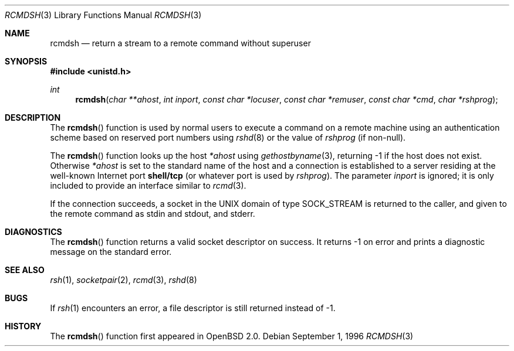 .\"	$OpenBSD: src/lib/libc/net/rcmdsh.3,v 1.7 2000/02/23 17:28:25 aaron Exp $
.\"
.\" Copyright (c) 1983, 1991, 1993
.\"	The Regents of the University of California.  All rights reserved.
.\"
.\" Redistribution and use in source and binary forms, with or without
.\" modification, are permitted provided that the following conditions
.\" are met:
.\" 1. Redistributions of source code must retain the above copyright
.\"    notice, this list of conditions and the following disclaimer.
.\" 2. Redistributions in binary form must reproduce the above copyright
.\"    notice, this list of conditions and the following disclaimer in the
.\"    documentation and/or other materials provided with the distribution.
.\" 3. All advertising materials mentioning features or use of this software
.\"    must display the following acknowledgement:
.\"	This product includes software developed by the University of
.\"	California, Berkeley and its contributors.
.\" 4. Neither the name of the University nor the names of its contributors
.\"    may be used to endorse or promote products derived from this software
.\"    without specific prior written permission.
.\"
.\" THIS SOFTWARE IS PROVIDED BY THE REGENTS AND CONTRIBUTORS ``AS IS'' AND
.\" ANY EXPRESS OR IMPLIED WARRANTIES, INCLUDING, BUT NOT LIMITED TO, THE
.\" IMPLIED WARRANTIES OF MERCHANTABILITY AND FITNESS FOR A PARTICULAR PURPOSE
.\" ARE DISCLAIMED.  IN NO EVENT SHALL THE REGENTS OR CONTRIBUTORS BE LIABLE
.\" FOR ANY DIRECT, INDIRECT, INCIDENTAL, SPECIAL, EXEMPLARY, OR CONSEQUENTIAL
.\" DAMAGES (INCLUDING, BUT NOT LIMITED TO, PROCUREMENT OF SUBSTITUTE GOODS
.\" OR SERVICES; LOSS OF USE, DATA, OR PROFITS; OR BUSINESS INTERRUPTION)
.\" HOWEVER CAUSED AND ON ANY THEORY OF LIABILITY, WHETHER IN CONTRACT, STRICT
.\" LIABILITY, OR TORT (INCLUDING NEGLIGENCE OR OTHERWISE) ARISING IN ANY WAY
.\" OUT OF THE USE OF THIS SOFTWARE, EVEN IF ADVISED OF THE POSSIBILITY OF
.\" SUCH DAMAGE.
.\"
.Dd September 1, 1996
.Dt RCMDSH 3
.Os
.Sh NAME
.Nm rcmdsh
.Nd return a stream to a remote command without superuser
.Sh SYNOPSIS
.Fd #include <unistd.h>
.Ft int
.Fn rcmdsh "char **ahost" "int inport" "const char *locuser" "const char *remuser" "const char *cmd" "char *rshprog"
.Sh DESCRIPTION
The
.Fn rcmdsh
function
is used by normal users to execute a command on
a remote machine using an authentication scheme based
on reserved port numbers using
.Xr rshd 8
or the value of
.Fa rshprog
(if non-null).
.Pp
The
.Fn rcmdsh
function
looks up the host
.Fa *ahost
using
.Xr gethostbyname 3 ,
returning \-1 if the host does not exist.
Otherwise
.Fa *ahost
is set to the standard name of the host
and a connection is established to a server
residing at the well-known Internet port
.Li shell/tcp
(or whatever port is used by
.Fa rshprog ) .
The parameter
.Fa inport
is ignored; it is only included to provide an interface similar to
.Xr rcmd 3 .
.Pp
If the connection succeeds,
a socket in the
.Tn UNIX
domain of type
.Dv SOCK_STREAM
is returned to the caller, and given to the remote
command as stdin and stdout, and stderr.
.Sh DIAGNOSTICS
The
.Fn rcmdsh
function
returns a valid socket descriptor on success.
It returns \-1 on error and prints a diagnostic message on the standard error.
.Sh SEE ALSO
.Xr rsh 1 ,
.Xr socketpair 2 ,
.Xr rcmd 3 ,
.Xr rshd 8
.Sh BUGS
If
.Xr rsh 1
encounters an error, a file descriptor is still returned instead of \-1.
.Sh HISTORY
The
.Fn rcmdsh
function first appeared in
.Ox 2.0 .
